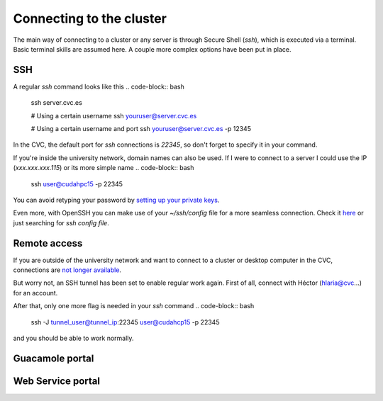 Connecting to the cluster
=========================

The main way of connecting to a cluster or any server is through Secure Shell (`ssh`), which is executed via a terminal. Basic terminal skills are assumed here. A couple more complex options have been put in place.

SSH
---
A regular `ssh` command looks like this
.. code-block:: bash

   ssh server.cvc.es

   # Using a certain username
   ssh youruser@server.cvc.es

   # Using a certain username and port
   ssh youruser@server.cvc.es -p 12345

In the CVC, the default port for `ssh` connections is `22345`, so don't forget to specify it in your command.

If you're inside the university network, domain names can also be used. If I were to connect to a server I could use the IP (`xxx.xxx.xxx.115`) or its more simple name
.. code-block:: bash
   ssh user@cudahpc15 -p 22345

You can avoid retyping your password by `setting up your private keys <https://www.redhat.com/sysadmin/passwordless-ssh>`_.

Even more, with OpenSSH you can make use of your `~/ssh/config` file for a more seamless connection. Check it `here <https://linuxize.com/post/using-the-ssh-config-file>`_ or just searching for `ssh config file`.

.. _remote-access:

Remote access
-------------
If you are outside of the university network and want to connect to a cluster or desktop computer in the CVC, connections are `not longer available <https://www.incibe-cert.es/en/early-warning/cybersecurity-highlights/cyber-attack-uab-servers-affects-its-digital-activity>`_.

But worry not, an SSH tunnel has been set to enable regular work again. First of all, connect with Héctor (hlaria@cvc...) for an account.

After that, only one more flag is needed in your `ssh` command
.. code-block:: bash

   ssh -J tunnel_user@tunnel_ip:22345 user@cudahcp15 -p 22345

and you should be able to work normally.

Guacamole portal
----------------

Web Service portal
------------------
